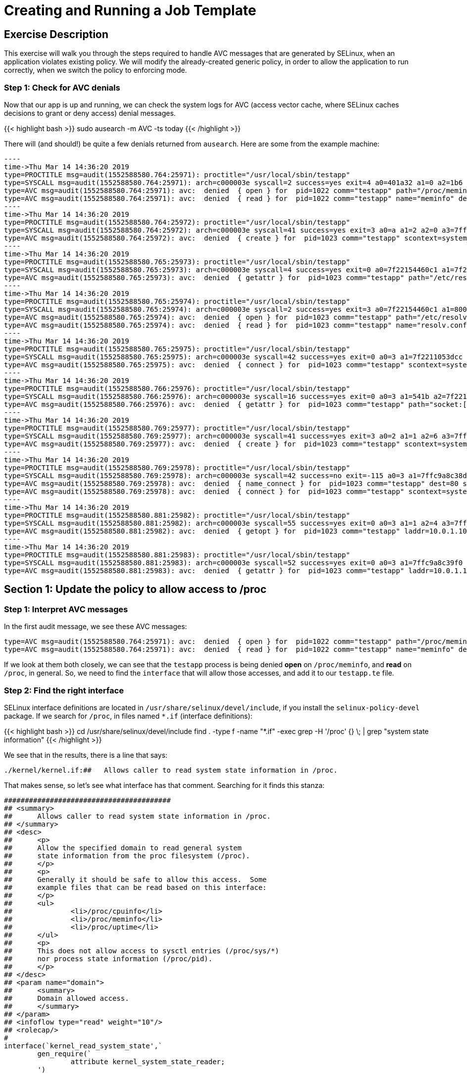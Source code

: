 
:license_url: http://ansible-workshop-bos.redhatgov.io/wslic.txt
:icons: font
:imagesdir: /workshops/selinux_policy/images

= Creating and Running a Job Template


== Exercise Description

This exercise will walk you through the steps required to handle AVC messages that are generated by SELinux, when an application violates existing policy. We will modify the already-created generic policy, in order to allow the application to run correctly, when we switch the policy to enforcing mode.



=== Step 1: Check for AVC denials

Now that our app is up and running, we can check the system logs for AVC (access vector cache, where SELinux caches decisions to grant or deny access) denial messages.

{{< highlight bash >}}
sudo ausearch -m AVC -ts today
{{< /highlight >}}

There will (and should!) be quite a few denials returned from `ausearch`.  Here are some from the example machine:

[source,bash]
-----
----
time->Thu Mar 14 14:36:20 2019
type=PROCTITLE msg=audit(1552588580.764:25971): proctitle="/usr/local/sbin/testapp"
type=SYSCALL msg=audit(1552588580.764:25971): arch=c000003e syscall=2 success=yes exit=4 a0=401a32 a1=0 a2=1b6 a3=24 items=0 ppid=1 pid=1022 auid=4294967295 uid=0 gid=0 euid=0 suid=0 fsuid=0 egid=0 sgid=0 fsgid=0 tty=(none) ses=4294967295 comm="testapp" exe="/usr/local/sbin/testapp" subj=system_u:system_r:testapp_t:s0 key=(null)
type=AVC msg=audit(1552588580.764:25971): avc:  denied  { open } for  pid=1022 comm="testapp" path="/proc/meminfo" dev="proc" ino=4026532040 scontext=system_u:system_r:testapp_t:s0 tcontext=system_u:object_r:proc_t:s0 tclass=file permissive=1
type=AVC msg=audit(1552588580.764:25971): avc:  denied  { read } for  pid=1022 comm="testapp" name="meminfo" dev="proc" ino=4026532040 scontext=system_u:system_r:testapp_t:s0 tcontext=system_u:object_r:proc_t:s0 tclass=file permissive=1
----
time->Thu Mar 14 14:36:20 2019
type=PROCTITLE msg=audit(1552588580.764:25972): proctitle="/usr/local/sbin/testapp"
type=SYSCALL msg=audit(1552588580.764:25972): arch=c000003e syscall=41 success=yes exit=3 a0=a a1=2 a2=0 a3=7ffc9a8c3360 items=0 ppid=1022 pid=1023 auid=4294967295 uid=0 gid=0 euid=0 suid=0 fsuid=0 egid=0 sgid=0 fsgid=0 tty=(none) ses=4294967295 comm="testapp" exe="/usr/local/sbin/testapp" subj=system_u:system_r:testapp_t:s0 key=(null)
type=AVC msg=audit(1552588580.764:25972): avc:  denied  { create } for  pid=1023 comm="testapp" scontext=system_u:system_r:testapp_t:s0 tcontext=system_u:system_r:testapp_t:s0 tclass=udp_socket permissive=1
----
time->Thu Mar 14 14:36:20 2019
type=PROCTITLE msg=audit(1552588580.765:25973): proctitle="/usr/local/sbin/testapp"
type=SYSCALL msg=audit(1552588580.765:25973): arch=c000003e syscall=4 success=yes exit=0 a0=7f22154460c1 a1=7f22110523f0 a2=7f22110523f0 a3=3 items=0 ppid=1022 pid=1023 auid=4294967295 uid=0 gid=0 euid=0 suid=0 fsuid=0 egid=0 sgid=0 fsgid=0 tty=(none) ses=4294967295 comm="testapp" exe="/usr/local/sbin/testapp" subj=system_u:system_r:testapp_t:s0 key=(null)
type=AVC msg=audit(1552588580.765:25973): avc:  denied  { getattr } for  pid=1023 comm="testapp" path="/etc/resolv.conf" dev="dm-0" ino=67445450 scontext=system_u:system_r:testapp_t:s0 tcontext=system_u:object_r:net_conf_t:s0 tclass=file permissive=1
----
time->Thu Mar 14 14:36:20 2019
type=PROCTITLE msg=audit(1552588580.765:25974): proctitle="/usr/local/sbin/testapp"
type=SYSCALL msg=audit(1552588580.765:25974): arch=c000003e syscall=2 success=yes exit=3 a0=7f22154460c1 a1=80000 a2=1b6 a3=24 items=0 ppid=1022 pid=1023 auid=4294967295 uid=0 gid=0 euid=0 suid=0 fsuid=0 egid=0 sgid=0 fsgid=0 tty=(none) ses=4294967295 comm="testapp" exe="/usr/local/sbin/testapp" subj=system_u:system_r:testapp_t:s0 key=(null)
type=AVC msg=audit(1552588580.765:25974): avc:  denied  { open } for  pid=1023 comm="testapp" path="/etc/resolv.conf" dev="dm-0" ino=67445450 scontext=system_u:system_r:testapp_t:s0 tcontext=system_u:object_r:net_conf_t:s0 tclass=file permissive=1
type=AVC msg=audit(1552588580.765:25974): avc:  denied  { read } for  pid=1023 comm="testapp" name="resolv.conf" dev="dm-0" ino=67445450 scontext=system_u:system_r:testapp_t:s0 tcontext=system_u:object_r:net_conf_t:s0 tclass=file permissive=1
----
time->Thu Mar 14 14:36:20 2019
type=PROCTITLE msg=audit(1552588580.765:25975): proctitle="/usr/local/sbin/testapp"
type=SYSCALL msg=audit(1552588580.765:25975): arch=c000003e syscall=42 success=yes exit=0 a0=3 a1=7f2211053dcc a2=10 a3=7f22110507a0 items=0 ppid=1 pid=1023 auid=4294967295 uid=0 gid=0 euid=0 suid=0 fsuid=0 egid=0 sgid=0 fsgid=0 tty=(none) ses=4294967295 comm="testapp" exe="/usr/local/sbin/testapp" subj=system_u:system_r:testapp_t:s0 key=(null)
type=AVC msg=audit(1552588580.765:25975): avc:  denied  { connect } for  pid=1023 comm="testapp" scontext=system_u:system_r:testapp_t:s0 tcontext=system_u:system_r:testapp_t:s0 tclass=udp_socket permissive=1
----
time->Thu Mar 14 14:36:20 2019
type=PROCTITLE msg=audit(1552588580.766:25976): proctitle="/usr/local/sbin/testapp"
type=SYSCALL msg=audit(1552588580.766:25976): arch=c000003e syscall=16 success=yes exit=0 a0=3 a1=541b a2=7f2211050ea0 a3=7f22110507a0 items=0 ppid=1 pid=1023 auid=4294967295 uid=0 gid=0 euid=0 suid=0 fsuid=0 egid=0 sgid=0 fsgid=0 tty=(none) ses=4294967295 comm="testapp" exe="/usr/local/sbin/testapp" subj=system_u:system_r:testapp_t:s0 key=(null)
type=AVC msg=audit(1552588580.766:25976): avc:  denied  { getattr } for  pid=1023 comm="testapp" path="socket:[1181449]" dev="sockfs" ino=1181449 scontext=system_u:system_r:testapp_t:s0 tcontext=system_u:system_r:testapp_t:s0 tclass=udp_socket permissive=1
----
time->Thu Mar 14 14:36:20 2019
type=PROCTITLE msg=audit(1552588580.769:25977): proctitle="/usr/local/sbin/testapp"
type=SYSCALL msg=audit(1552588580.769:25977): arch=c000003e syscall=41 success=yes exit=3 a0=2 a1=1 a2=6 a3=7ffc9a8c35e0 items=0 ppid=1 pid=1023 auid=4294967295 uid=0 gid=0 euid=0 suid=0 fsuid=0 egid=0 sgid=0 fsgid=0 tty=(none) ses=4294967295 comm="testapp" exe="/usr/local/sbin/testapp" subj=system_u:system_r:testapp_t:s0 key=(null)
type=AVC msg=audit(1552588580.769:25977): avc:  denied  { create } for  pid=1023 comm="testapp" scontext=system_u:system_r:testapp_t:s0 tcontext=system_u:system_r:testapp_t:s0 tclass=tcp_socket permissive=1
----
time->Thu Mar 14 14:36:20 2019
type=PROCTITLE msg=audit(1552588580.769:25978): proctitle="/usr/local/sbin/testapp"
type=SYSCALL msg=audit(1552588580.769:25978): arch=c000003e syscall=42 success=no exit=-115 a0=3 a1=7ffc9a8c38d0 a2=10 a3=7ffc9a8c31e0 items=0 ppid=1 pid=1023 auid=4294967295 uid=0 gid=0 euid=0 suid=0 fsuid=0 egid=0 sgid=0 fsgid=0 tty=(none) ses=4294967295 comm="testapp" exe="/usr/local/sbin/testapp" subj=system_u:system_r:testapp_t:s0 key=(null)
type=AVC msg=audit(1552588580.769:25978): avc:  denied  { name_connect } for  pid=1023 comm="testapp" dest=80 scontext=system_u:system_r:testapp_t:s0 tcontext=system_u:object_r:http_port_t:s0 tclass=tcp_socket permissive=1
type=AVC msg=audit(1552588580.769:25978): avc:  denied  { connect } for  pid=1023 comm="testapp" scontext=system_u:system_r:testapp_t:s0 tcontext=system_u:system_r:testapp_t:s0 tclass=tcp_socket permissive=1
----
time->Thu Mar 14 14:36:20 2019
type=PROCTITLE msg=audit(1552588580.881:25982): proctitle="/usr/local/sbin/testapp"
type=SYSCALL msg=audit(1552588580.881:25982): arch=c000003e syscall=55 success=yes exit=0 a0=3 a1=1 a2=4 a3=7ffc9a8c3b20 items=0 ppid=1 pid=1023 auid=4294967295 uid=0 gid=0 euid=0 suid=0 fsuid=0 egid=0 sgid=0 fsgid=0 tty=(none) ses=4294967295 comm="testapp" exe="/usr/local/sbin/testapp" subj=system_u:system_r:testapp_t:s0 key=(null)
type=AVC msg=audit(1552588580.881:25982): avc:  denied  { getopt } for  pid=1023 comm="testapp" laddr=10.0.1.10 lport=57036 faddr=5.9.243.187 fport=80 scontext=system_u:system_r:testapp_t:s0 tcontext=system_u:system_r:testapp_t:s0 tclass=tcp_socket permissive=1
----
time->Thu Mar 14 14:36:20 2019
type=PROCTITLE msg=audit(1552588580.881:25983): proctitle="/usr/local/sbin/testapp"
type=SYSCALL msg=audit(1552588580.881:25983): arch=c000003e syscall=52 success=yes exit=0 a0=3 a1=7ffc9a8c39f0 a2=7ffc9a8c39ec a3=7ffc9a8c3460 items=0 ppid=1 pid=1023 auid=4294967295 uid=0 gid=0 euid=0 suid=0 fsuid=0 egid=0 sgid=0 fsgid=0 tty=(none) ses=4294967295 comm="testapp" exe="/usr/local/sbin/testapp" subj=system_u:system_r:testapp_t:s0 key=(null)
type=AVC msg=audit(1552588580.881:25983): avc:  denied  { getattr } for  pid=1023 comm="testapp" laddr=10.0.1.10 lport=57036 faddr=5.9.243.187 fport=80 scontext=system_u:system_r:testapp_t:s0 tcontext=system_u:system_r:testapp_t:s0 tclass=tcp_socket permissive=1
-----

== Section 1: Update the policy to allow access to /proc

=== Step 1: Interpret AVC messages

In the first audit message, we see these AVC messages:

[source,bash]
-----
type=AVC msg=audit(1552588580.764:25971): avc:  denied  { open } for  pid=1022 comm="testapp" path="/proc/meminfo" dev="proc" ino=4026532040 scontext=system_u:system_r:testapp_t:s0 tcontext=system_u:object_r:proc_t:s0 tclass=file permissive=1
type=AVC msg=audit(1552588580.764:25971): avc:  denied  { read } for  pid=1022 comm="testapp" name="meminfo" dev="proc" ino=4026532040 scontext=system_u:system_r:testapp_t:s0 tcontext=system_u:object_r:proc_t:s0 tclass=file permissive=1
-----

If we look at them both closely, we can see that the `testapp` process is being denied *open* on `/proc/meminfo`, and *read* on `/proc`, in general.  So, we need to find the `interface` that will allow those accesses, and add it to our `testapp.te` file.

=== Step 2: Find the right interface

SELinux interface definitions are located in `/usr/share/selinux/devel/include`, if you install the `selinux-policy-devel` package.  If we search for `/proc`, in files named `*.if` (interface definitions):

{{< highlight bash >}}
cd /usr/share/selinux/devel/include
find . -type f -name "*.if" -exec grep -H '/proc' {} \; | grep "system state information"
{{< /highlight >}}

We see that in the results, there is a line that says:

[source,bash] 
----
./kernel/kernel.if:##	Allows caller to read system state information in /proc.
----

That makes sense, so let's see what interface has that comment.  Searching for it finds this stanza:

[source,bash] 
----
########################################
## <summary>
##      Allows caller to read system state information in /proc.
## </summary>
## <desc>
##      <p>
##      Allow the specified domain to read general system
##      state information from the proc filesystem (/proc).
##      </p>
##      <p>
##      Generally it should be safe to allow this access.  Some
##      example files that can be read based on this interface:
##      </p>
##      <ul>
##              <li>/proc/cpuinfo</li>
##              <li>/proc/meminfo</li>
##              <li>/proc/uptime</li>
##      </ul>
##      <p>
##      This does not allow access to sysctl entries (/proc/sys/*)
##      nor process state information (/proc/pid).
##      </p>
## </desc>
## <param name="domain">
##      <summary>
##      Domain allowed access.
##      </summary>
## </param>
## <infoflow type="read" weight="10"/>
## <rolecap/>
#
interface(`kernel_read_system_state',`
        gen_require(`
                attribute kernel_system_state_reader;
        ')

        typeattribute $1 kernel_system_state_reader;
')
----

This interface takes a single parameter (look in the *<param...>* section), which is the name of the SELinux domain to be allowed access.  In this case, the domain name is `testapp`, matching the name of our application and policy module.

=== Step 3: Add the interface to the policy

To allow this, add the interface to `testapp.te`, with a line, in the `testapp local policy` section, like this:

[source,bash] 
----
kernel_read_system_state(testapp_t)
----

The file should now look like this:

{{< highlight bash >}}
cat ~/src/policy/testapp.te
{{< /highlight >}}

[source,bash] 
----
policy_module(testapp, 1.0.0)

########################################
#
# Declarations
#

type testapp_t;
type testapp_exec_t;
init_daemon_domain(testapp_t, testapp_exec_t)

permissive testapp_t;

type testapp_var_run_t;
files_pid_file(testapp_var_run_t)

########################################
#
# testapp local policy
#
allow testapp_t self:process { fork };
allow testapp_t self:fifo_file rw_fifo_file_perms;
allow testapp_t self:unix_stream_socket create_stream_socket_perms;

manage_dirs_pattern(testapp_t, testapp_var_run_t, testapp_var_run_t)
manage_files_pattern(testapp_t, testapp_var_run_t, testapp_var_run_t)
manage_lnk_files_pattern(testapp_t, testapp_var_run_t, testapp_var_run_t)
files_pid_filetrans(testapp_t, testapp_var_run_t, { dir file lnk_file })

domain_use_interactive_fds(testapp_t)

files_read_etc_files(testapp_t)

kernel_read_system_state(testapp_t)

logging_send_syslog_msg(testapp_t)

miscfiles_read_localization(testapp_t)
----

Keeping things in alphabetic order doesn't make any difference to SELinux, but makes the file easier to read.

=== Step 4: Recompile and reload the policy

Now, let's recompile the policy, and reload it into memory.

{{< highlight bash >}}
sudo ./testapp.sh
{{< /highlight >}}

=== Step 5: Restart the application

To see if that fixed the problem, let's restart the application:

{{< highlight bash >}}
sudo systemctl restart testapp
{{< /highlight >}}

...and see if there are any AVC messages about `/proc`:

{{< highlight bash >}}
sudo ausearch -m AVC -ts recent | grep meminfo | wc -l
{{< /highlight >}}

[source,bash] 
----
0
----

Hooray!  One AVC down, quite a few to go.

== End Result

We've now made our first additions to the type enforcement file.  Hopefully, this is starting to make sense.  Don't hesitate to talk to your instructor about anyything that we have done that isn't clear.


